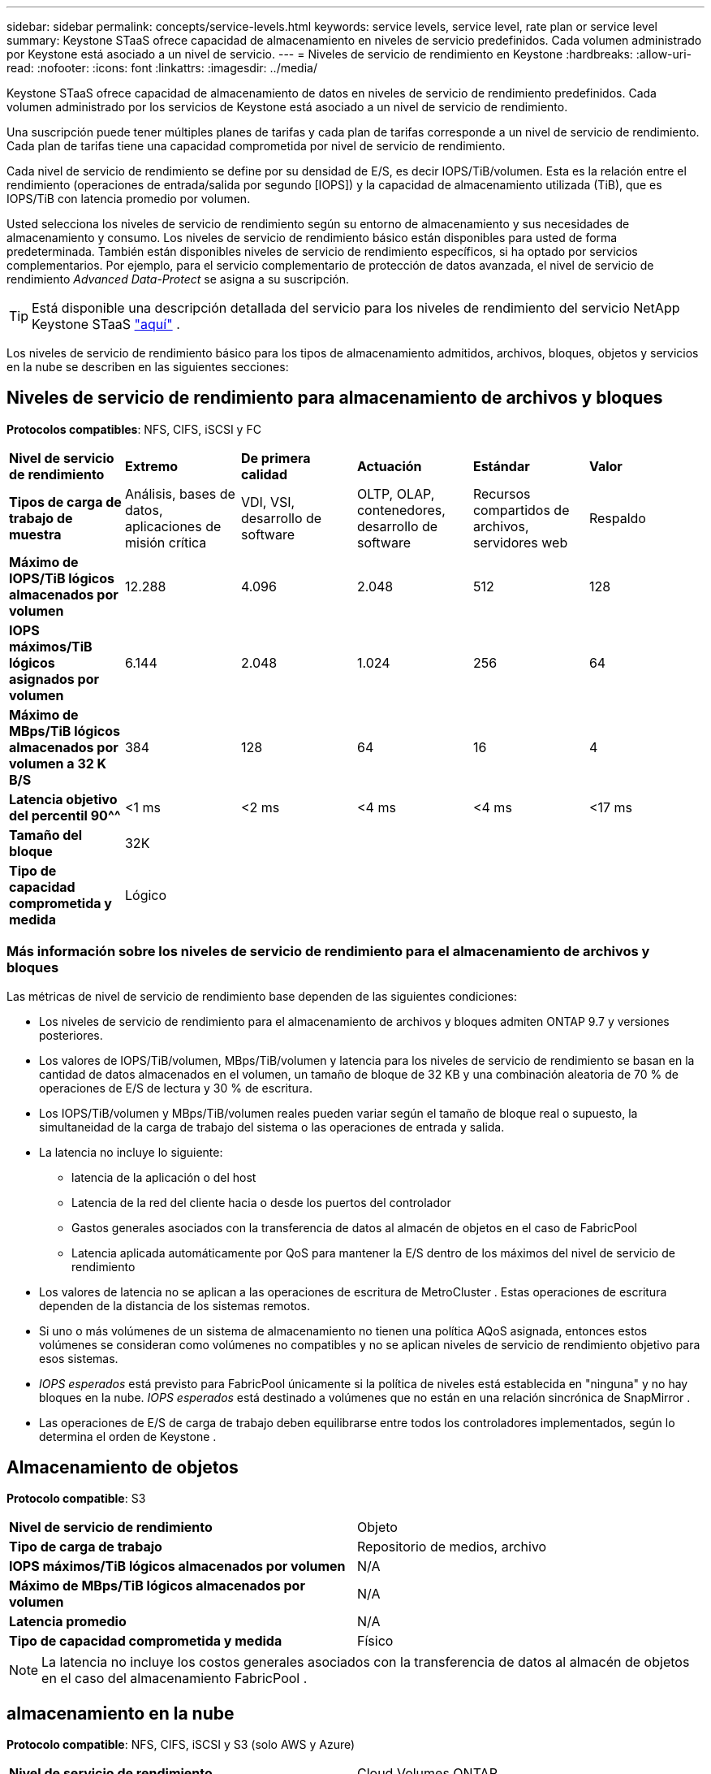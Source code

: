 ---
sidebar: sidebar 
permalink: concepts/service-levels.html 
keywords: service levels, service level, rate plan or service level 
summary: Keystone STaaS ofrece capacidad de almacenamiento en niveles de servicio predefinidos.  Cada volumen administrado por Keystone está asociado a un nivel de servicio. 
---
= Niveles de servicio de rendimiento en Keystone
:hardbreaks:
:allow-uri-read: 
:nofooter: 
:icons: font
:linkattrs: 
:imagesdir: ../media/


[role="lead"]
Keystone STaaS ofrece capacidad de almacenamiento de datos en niveles de servicio de rendimiento predefinidos.  Cada volumen administrado por los servicios de Keystone está asociado a un nivel de servicio de rendimiento.

Una suscripción puede tener múltiples planes de tarifas y cada plan de tarifas corresponde a un nivel de servicio de rendimiento.  Cada plan de tarifas tiene una capacidad comprometida por nivel de servicio de rendimiento.

Cada nivel de servicio de rendimiento se define por su densidad de E/S, es decir IOPS/TiB/volumen.  Esta es la relación entre el rendimiento (operaciones de entrada/salida por segundo [IOPS]) y la capacidad de almacenamiento utilizada (TiB), que es IOPS/TiB con latencia promedio por volumen.

Usted selecciona los niveles de servicio de rendimiento según su entorno de almacenamiento y sus necesidades de almacenamiento y consumo.  Los niveles de servicio de rendimiento básico están disponibles para usted de forma predeterminada.  También están disponibles niveles de servicio de rendimiento específicos, si ha optado por servicios complementarios.  Por ejemplo, para el servicio complementario de protección de datos avanzada, el nivel de servicio de rendimiento _Advanced Data-Protect_ se asigna a su suscripción.


TIP: Está disponible una descripción detallada del servicio para los niveles de rendimiento del servicio NetApp Keystone STaaS https://www.netapp.com/services/keystone/terms-and-conditions/["aquí"^] .

Los niveles de servicio de rendimiento básico para los tipos de almacenamiento admitidos, archivos, bloques, objetos y servicios en la nube se describen en las siguientes secciones:



== Niveles de servicio de rendimiento para almacenamiento de archivos y bloques

*Protocolos compatibles*: NFS, CIFS, iSCSI y FC

|===


| *Nivel de servicio de rendimiento* | *Extremo* | *De primera calidad* | *Actuación* | *Estándar* | *Valor* 


| *Tipos de carga de trabajo de muestra* | Análisis, bases de datos, aplicaciones de misión crítica | VDI, VSI, desarrollo de software | OLTP, OLAP, contenedores, desarrollo de software | Recursos compartidos de archivos, servidores web | Respaldo 


| *Máximo de IOPS/TiB lógicos almacenados por volumen* | 12.288 | 4.096 | 2.048 | 512 | 128 


| *IOPS máximos/TiB lógicos asignados por volumen* | 6.144 | 2.048 | 1.024 | 256 | 64 


| *Máximo de MBps/TiB lógicos almacenados por volumen a 32 K B/S* | 384 | 128 | 64 | 16 | 4 


| *Latencia objetivo del percentil 90^^* | <1 ms | <2 ms | <4 ms | <4 ms | <17 ms 


| *Tamaño del bloque* 5+| 32K 


| *Tipo de capacidad comprometida y medida* 5+| Lógico 
|===


=== Más información sobre los niveles de servicio de rendimiento para el almacenamiento de archivos y bloques

Las métricas de nivel de servicio de rendimiento base dependen de las siguientes condiciones:

* Los niveles de servicio de rendimiento para el almacenamiento de archivos y bloques admiten ONTAP 9.7 y versiones posteriores.
* Los valores de IOPS/TiB/volumen, MBps/TiB/volumen y latencia para los niveles de servicio de rendimiento se basan en la cantidad de datos almacenados en el volumen, un tamaño de bloque de 32 KB y una combinación aleatoria de 70 % de operaciones de E/S de lectura y 30 % de escritura.
* Los IOPS/TiB/volumen y MBps/TiB/volumen reales pueden variar según el tamaño de bloque real o supuesto, la simultaneidad de la carga de trabajo del sistema o las operaciones de entrada y salida.
* La latencia no incluye lo siguiente:
+
** latencia de la aplicación o del host
** Latencia de la red del cliente hacia o desde los puertos del controlador
** Gastos generales asociados con la transferencia de datos al almacén de objetos en el caso de FabricPool
** Latencia aplicada automáticamente por QoS para mantener la E/S dentro de los máximos del nivel de servicio de rendimiento


* Los valores de latencia no se aplican a las operaciones de escritura de MetroCluster .  Estas operaciones de escritura dependen de la distancia de los sistemas remotos.
* Si uno o más volúmenes de un sistema de almacenamiento no tienen una política AQoS asignada, entonces estos volúmenes se consideran como volúmenes no compatibles y no se aplican niveles de servicio de rendimiento objetivo para esos sistemas.
* _IOPS esperados_ está previsto para FabricPool únicamente si la política de niveles está establecida en "ninguna" y no hay bloques en la nube.  _IOPS esperados_ está destinado a volúmenes que no están en una relación sincrónica de SnapMirror .
* Las operaciones de E/S de carga de trabajo deben equilibrarse entre todos los controladores implementados, según lo determina el orden de Keystone .




== Almacenamiento de objetos

*Protocolo compatible*: S3

|===


| *Nivel de servicio de rendimiento* | Objeto 


| *Tipo de carga de trabajo* | Repositorio de medios, archivo 


| *IOPS máximos/TiB lógicos almacenados por volumen* | N/A 


| *Máximo de MBps/TiB lógicos almacenados por volumen* | N/A 


| *Latencia promedio* | N/A 


| *Tipo de capacidad comprometida y medida* | Físico 
|===

NOTE: La latencia no incluye los costos generales asociados con la transferencia de datos al almacén de objetos en el caso del almacenamiento FabricPool .



== almacenamiento en la nube

*Protocolo compatible*: NFS, CIFS, iSCSI y S3 (solo AWS y Azure)

|===


| *Nivel de servicio de rendimiento* | Cloud Volumes ONTAP 


| *Tipo de carga de trabajo* | Recuperación ante desastres, desarrollo y pruebas de software, aplicaciones empresariales 


| *IOPS máximos/TiB lógicos almacenados por volumen* | N/A 


| *Máximo de MBps/TiB lógicos almacenados por volumen* | N/A 


| *Latencia promedio* | N/A 
|===
[NOTE]
====
* Los servicios nativos de la nube, como computación, almacenamiento y redes, son facturados por los proveedores de la nube.
* Estos servicios dependen del almacenamiento en la nube y de las características computacionales.


====
*Información relacionada*

* link:../concepts/supported-storage-capacity.html["Capacidades de almacenamiento admitidas"]
* link:..//concepts/metrics.html["Métricas y definiciones utilizadas en los servicios de Keystone"]
* link:../concepts/qos.html["Calidad de servicio (QoS) en Keystone"]
* link:../concepts/pricing.html["Precios de Keystone"]

